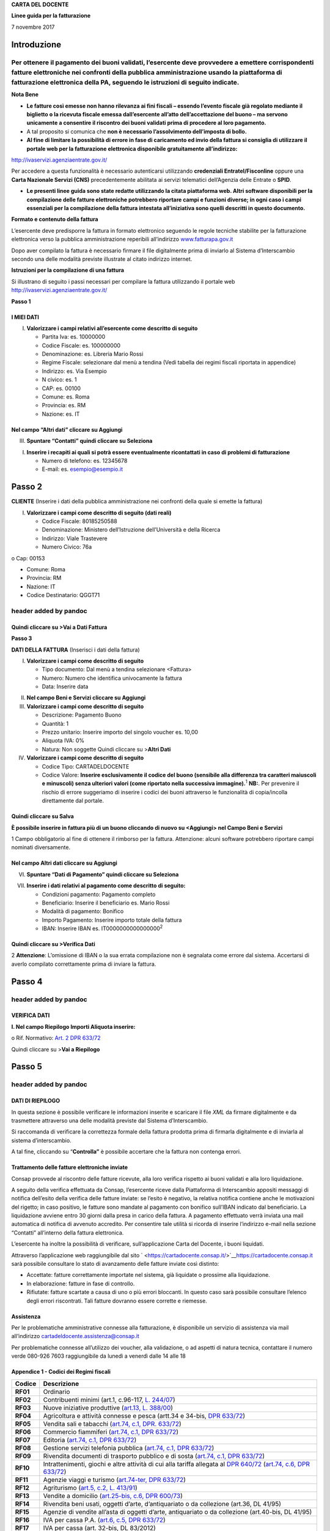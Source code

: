 **CARTA DEL DOCENTE**

**Linee guida per la fatturazione**

7 novembre 2017

Introduzione
============

Per ottenere il pagamento dei buoni validati, l’esercente deve provvedere a emettere corrispondenti fatture elettroniche nei confronti della pubblica amministrazione usando **la piattaforma di fatturazione elettronica della PA**, seguendo le istruzioni di seguito indicate.
---------------------------------------------------------------------------------------------------------------------------------------------------------------------------------------------------------------------------------------------------------------------------------

**Nota Bene**

-  **Le fatture così emesse non hanno rilevanza ai fini fiscali – essendo l’evento fiscale già regolato mediante il biglietto o la ricevuta fiscale emessa dall’esercente all’atto dell’accettazione del buono – ma servono unicamente a consentire il riscontro dei buoni validati prima di procedere al loro pagamento.**

-  A tal proposito si comunica che **non è necessario l’assolvimento dell’imposta di bollo.**

-  **Al fine di limitare la possibilità di errore in fase di caricamento ed invio della fattura si consiglia di utilizzare il portale web per la fatturazione elettronica disponibile gratuitamente all’indirizzo:**

http://ivaservizi.agenziaentrate.gov.it/

Per accedere a questa funzionalità è necessario autenticarsi utilizzando **credenziali Entratel/Fisconline** oppure una **Carta Nazionale Servizi (CNS)** precedentemente abilitata ai servizi telematici dell’Agenzia delle Entrate o **SPID**.

-  **Le presenti linee guida sono state redatte utilizzando la citata piattaforma web. Altri software disponibili per la compilazione delle fatture elettroniche potrebbero riportare campi e funzioni diverse; in ogni caso i campi essenziali per la compilazione della fattura intestata all’iniziativa sono quelli descritti in questo documento.**

**Formato e contenuto della fattura**

L’esercente deve predisporre la fattura in formato elettronico seguendo le regole tecniche stabilite per la fatturazione elettronica verso la pubblica amministrazione reperibili all’indirizzo `www.fatturapa.gov.it <http://www.fatturapa.gov.it/>`__

Dopo aver compilato la fattura è necessario firmare il file digitalmente prima di inviarlo al Sistema d’Interscambio secondo una delle modalità previste illustrate al citato indirizzo internet.

**Istruzioni per la compilazione di una fattura**

Si illustrano di seguito i passi necessari per compilare la fattura utilizzando il portale web http://ivaservizi.agenziaentrate.gov.it/

**Passo 1**

I MIEI DATI
~~~~~~~~~~~

I. **Valorizzare i campi relativi all’esercente come descritto di seguito**

   -  Partita Iva: es. 10000000

   -  Codice Fiscale: es. 100000000

   -  Denominazione: es. Libreria Mario Rossi

   -  Regime Fiscale: selezionare dal menù a tendina (Vedi tabella dei regimi fiscali riportata in appendice)

   -  Indirizzo: es. Via Esempio

   -  N civico: es. 1

   -  CAP: es. 00100

   -  Comune: es. Roma

   -  Provincia: es. RM

   -  Nazione: es. IT

|image0|

Nel campo “Altri dati” cliccare su Aggiungi
~~~~~~~~~~~~~~~~~~~~~~~~~~~~~~~~~~~~~~~~~~~

|image1|

III. **Spuntare “Contatti” quindi cliccare su Seleziona**

|image2|

I. **Inserire i recapiti ai quali si potrà essere eventualmente ricontattati in caso di problemi di fatturazione**

   -  Numero di telefono: es. 12345678

   -  E-mail: es. esempio@esempio.it

|image3|

Passo 2
=======

**CLIENTE** (Inserire i dati della pubblica amministrazione nei confronti della quale si emette la fattura)

I. **Valorizzare i campi come descritto di seguito (dati reali)**

   -  Codice Fiscale: 80185250588

   -  Denominazione: Ministero dell’Istruzione dell’Università e della Ricerca

   -  Indirizzo: Viale Trastevere

   -  Numero Civico: 76a

o Cap: 00153

-  Comune: Roma

-  Provincia: RM

-  Nazione: IT

-  Codice Destinatario: QGGT71

|image4|

header added by pandoc
----------------------

Quindi cliccare su >Vai a Dati Fattura
~~~~~~~~~~~~~~~~~~~~~~~~~~~~~~~~~~~~~~

**Passo 3**

**DATI DELLA FATTURA** (Inserisci i dati della fattura)

I. **Valorizzare i campi come descritto di seguito**

   -  Tipo documento: Dal menù a tendina selezionare <Fattura>

   -  Numero: Numero che identifica univocamente la fattura

   -  Data: Inserire data

|image5|

II.  **Nel campo Beni e Servizi cliccare su Aggiungi**

III. **Valorizzare i campi come descritto di seguito**

     -  Descrizione: Pagamento Buono

     -  Quantità: 1

     -  Prezzo unitario: Inserire importo del singolo voucher es. 10,00

     -  Aliquota IVA: 0%

     -  |image6|\ Natura: Non soggette Quindi cliccare su >\ **Altri Dati**

IV.  **Valorizzare i campi come descritto di seguito**

     -  Codice Tipo: CARTADELDOCENTE

     -  Codice Valore: **Inserire esclusivamente il codice del buono (sensibile alla differenza tra caratteri maiuscoli e minuscoli) senza ulteriori valori (come riportato nella successiva immagine).**\ :sup:`1` **NB:**. Per prevenire il rischio di errore suggeriamo di inserire i codici dei buoni attraverso le funzionalità di copia/incolla direttamente dal portale.

Quindi cliccare su Salva
~~~~~~~~~~~~~~~~~~~~~~~~

|image7|

**È possibile inserire in fattura più di un buono cliccando di nuovo su <Aggiungi> nel Campo Beni e Servizi**

1 Campo obbligatorio al fine di ottenere il rimborso per la fattura. Attenzione: alcuni software potrebbero riportare campi nominati diversamente.

.. _nel-campo-altri-dati-cliccare-su-aggiungi-1:

Nel campo Altri dati cliccare su Aggiungi
~~~~~~~~~~~~~~~~~~~~~~~~~~~~~~~~~~~~~~~~~

|image8|

VI. **Spuntare “Dati di Pagamento” quindi cliccare su Seleziona**

|image9|

VII. **Inserire i dati relativi al pagamento come descritto di seguito:**

     -  Condizioni pagamento: Pagamento completo

     -  Beneficiario: Inserire il beneficiario es. Mario Rossi

     -  Modalità di pagamento: Bonifico

     -  Importo Pagamento: Inserire importo totale della fattura

     -  IBAN: Inserire IBAN es. IT0000000000000000\ :sup:`2`

|image10|

Quindi cliccare su >Verifica Dati
~~~~~~~~~~~~~~~~~~~~~~~~~~~~~~~~~

2 **Attenzione**: L’omissione di IBAN o la sua errata compilazione non è segnalata come errore dal sistema. Accertarsi di averlo compilato correttamente prima di inviare la fattura.

Passo 4
=======

.. _header-added-by-pandoc-1:

header added by pandoc
----------------------

VERIFICA DATI
~~~~~~~~~~~~~

**I. Nel campo Riepilogo Importi Aliquota inserire:**

o Rif. Normativo: `Art. 2 DPR 633/72 <http://www.normattiva.it/uri-res/N2Ls?urn:nir:presidente.repubblica:decreto:1972;633~art2>`__

|image11|

Quindi cliccare su >\ **Vai a Riepilogo**

Passo 5
=======

.. _header-added-by-pandoc-2:

header added by pandoc
----------------------

DATI DI RIEPILOGO
~~~~~~~~~~~~~~~~~

In questa sezione è possibile verificare le informazioni inserite e scaricare il file *XML* da firmare digitalmente e da trasmettere attraverso una delle modalità previste dal Sistema d’Interscambio.

Si raccomanda di verificare la correttezza formale della fattura prodotta prima di firmarla digitalmente e di inviarla al sistema d’interscambio.

A tal fine, cliccando su “\ **Controlla”** è possibile accertare che la fattura non contenga errori.

|image12|

Trattamento delle fatture elettroniche inviate
~~~~~~~~~~~~~~~~~~~~~~~~~~~~~~~~~~~~~~~~~~~~~~

Consap provvede al riscontro delle fatture ricevute, alla loro verifica rispetto ai buoni validati e alla loro liquidazione.

A seguito della verifica effettuata da Consap, l’esercente riceve dalla Piattaforma di Interscambio appositi messaggi di notifica dell’esito della verifica delle fatture inviate: se l’esito è negativo, la relativa notifica contiene anche le motivazioni del rigetto; in caso positivo, le fatture sono mandate al pagamento con bonifico sull’IBAN indicato dal beneficiario. La liquidazione avviene entro 30 giorni dalla presa in carico della fattura. A pagamento effettuato verrà inviata una mail automatica di notifica di avvenuto accredito. Per consentire tale utilità si ricorda di inserire l’indirizzo e-mail nella sezione “Contatti” all’interno della fattura elettronica.

L’esercente ha inoltre la possibilità di verificare, sull’applicazione Carta del Docente, i buoni liquidati.

Attraverso l’applicazione web raggiungibile dal sito ` <https://cartadocente.consap.it/>`__\ https://cartadocente.consap.it sarà possibile consultare lo stato di avanzamento delle fatture inviate così distinto:

-  Accettate: fatture correttamente importate nel sistema, già liquidate o prossime alla liquidazione.

-  In elaborazione: fatture in fase di controllo.

-  Rifiutate: fatture scartate a causa di uno o più errori bloccanti. In questo caso sarà possibile consultare l’elenco degli errori riscontrati. Tali fatture dovranno essere corrette e riemesse.

Assistenza
~~~~~~~~~~

Per le problematiche amministrative connesse alla fatturazione, è disponibile un servizio di assistenza via mail all’indirizzo cartadeldocente.assistenza@consap.it

Per problematiche connesse all’utilizzo dei voucher, alla validazione, o ad aspetti di natura tecnica, contattare il numero verde 080-926 7603 raggiungibile da lunedì a venerdì dalle 14 alle 18

Appendice 1 - Codici dei Regimi fiscali
~~~~~~~~~~~~~~~~~~~~~~~~~~~~~~~~~~~~~~~

+------------+----------------------------------------------------------------------------------------------------------------------------------------------------------------------------------------------------------------------------------------------------------------------------------------------------------------+
| **Codice** | **Descrizione**                                                                                                                                                                                                                                                                                                |
+============+================================================================================================================================================================================================================================================================================================================+
| **RF01**   | Ordinario                                                                                                                                                                                                                                                                                                      |
+------------+----------------------------------------------------------------------------------------------------------------------------------------------------------------------------------------------------------------------------------------------------------------------------------------------------------------+
| **RF02**   | Contribuenti minimi (art.1, c.96-117, `L. 244/07 <http://www.normattiva.it/uri-res/N2Ls?urn:nir:stato:legge:2007;244>`__)                                                                                                                                                                                      |
+------------+----------------------------------------------------------------------------------------------------------------------------------------------------------------------------------------------------------------------------------------------------------------------------------------------------------------+
| **RF03**   | Nuove iniziative produttive (`art.13, L. 388/00 <http://www.normattiva.it/uri-res/N2Ls?urn:nir:stato:legge:2000;388~art13>`__)                                                                                                                                                                                 |
+------------+----------------------------------------------------------------------------------------------------------------------------------------------------------------------------------------------------------------------------------------------------------------------------------------------------------------+
| **RF04**   | Agricoltura e attività connesse e pesca (artt.34 e 34-bis, `DPR 633/72 <http://www.normattiva.it/uri-res/N2Ls?urn:nir:presidente.repubblica:decreto:1972;633>`__)                                                                                                                                              |
+------------+----------------------------------------------------------------------------------------------------------------------------------------------------------------------------------------------------------------------------------------------------------------------------------------------------------------+
| **RF05**   | Vendita sali e tabacchi (`art.74, c.1, DPR. 633/72 <http://www.normattiva.it/uri-res/N2Ls?urn:nir:presidente.repubblica:decreto:1972;633~art74-com1>`__)                                                                                                                                                       |
+------------+----------------------------------------------------------------------------------------------------------------------------------------------------------------------------------------------------------------------------------------------------------------------------------------------------------------+
| **RF06**   | Commercio fiammiferi (`art.74, c.1, DPR 633/72 <http://www.normattiva.it/uri-res/N2Ls?urn:nir:presidente.repubblica:decreto:1972;633~art74-com1>`__)                                                                                                                                                           |
+------------+----------------------------------------------------------------------------------------------------------------------------------------------------------------------------------------------------------------------------------------------------------------------------------------------------------------+
| **RF07**   | Editoria (`art.74, c.1, DPR 633/72 <http://www.normattiva.it/uri-res/N2Ls?urn:nir:presidente.repubblica:decreto:1972;633~art74-com1>`__)                                                                                                                                                                       |
+------------+----------------------------------------------------------------------------------------------------------------------------------------------------------------------------------------------------------------------------------------------------------------------------------------------------------------+
| **RF08**   | Gestione servizi telefonia pubblica (`art.74, c.1, DPR 633/72 <http://www.normattiva.it/uri-res/N2Ls?urn:nir:presidente.repubblica:decreto:1972;633~art74-com1>`__)                                                                                                                                            |
+------------+----------------------------------------------------------------------------------------------------------------------------------------------------------------------------------------------------------------------------------------------------------------------------------------------------------------+
| **RF09**   | Rivendita documenti di trasporto pubblico e di sosta (`art.74, c.1, DPR 633/72 <http://www.normattiva.it/uri-res/N2Ls?urn:nir:presidente.repubblica:decreto:1972;633~art74-com1>`__)                                                                                                                           |
+------------+----------------------------------------------------------------------------------------------------------------------------------------------------------------------------------------------------------------------------------------------------------------------------------------------------------------+
| **RF10**   | Intrattenimenti, giochi e altre attività di cui alla tariffa allegata al `DPR 640/72 <http://www.normattiva.it/uri-res/N2Ls?urn:nir:presidente.repubblica:decreto:1972;640>`__ (`art.74, c.6, DPR 633/72 <http://www.normattiva.it/uri-res/N2Ls?urn:nir:presidente.repubblica:decreto:1972;633~art74-com6>`__) |
+------------+----------------------------------------------------------------------------------------------------------------------------------------------------------------------------------------------------------------------------------------------------------------------------------------------------------------+
| **RF11**   | Agenzie viaggi e turismo (`art.74-ter, DPR 633/72 <http://www.normattiva.it/uri-res/N2Ls?urn:nir:presidente.repubblica:decreto:1972;633~art74ter>`__)                                                                                                                                                          |
+------------+----------------------------------------------------------------------------------------------------------------------------------------------------------------------------------------------------------------------------------------------------------------------------------------------------------------+
| **RF12**   | Agriturismo (`art.5, c.2, L. 413/91 <http://www.normattiva.it/uri-res/N2Ls?urn:nir:stato:legge:1991;413~art5-com2>`__)                                                                                                                                                                                         |
+------------+----------------------------------------------------------------------------------------------------------------------------------------------------------------------------------------------------------------------------------------------------------------------------------------------------------------+
| **RF13**   | Vendite a domicilio (`art.25-bis, c.6, DPR 600/73 <http://www.normattiva.it/uri-res/N2Ls?urn:nir:presidente.repubblica:decreto:1973;600~art25bis-com6>`__)                                                                                                                                                     |
+------------+----------------------------------------------------------------------------------------------------------------------------------------------------------------------------------------------------------------------------------------------------------------------------------------------------------------+
| **RF14**   | Rivendita beni usati, oggetti d’arte, d’antiquariato o da collezione (art.36, DL 41/95)                                                                                                                                                                                                                        |
+------------+----------------------------------------------------------------------------------------------------------------------------------------------------------------------------------------------------------------------------------------------------------------------------------------------------------------+
| **RF15**   | Agenzie di vendite all’asta di oggetti d’arte, antiquariato o da collezione (art.40-bis, DL 41/95)                                                                                                                                                                                                             |
+------------+----------------------------------------------------------------------------------------------------------------------------------------------------------------------------------------------------------------------------------------------------------------------------------------------------------------+
| **RF16**   | IVA per cassa P.A. (`art.6, c.5, DPR 633/72 <http://www.normattiva.it/uri-res/N2Ls?urn:nir:presidente.repubblica:decreto:1972;633~art6-com5>`__)                                                                                                                                                               |
+------------+----------------------------------------------------------------------------------------------------------------------------------------------------------------------------------------------------------------------------------------------------------------------------------------------------------------+
| **RF17**   | IVA per cassa (art. 32-bis, DL 83/2012)                                                                                                                                                                                                                                                                        |
+------------+----------------------------------------------------------------------------------------------------------------------------------------------------------------------------------------------------------------------------------------------------------------------------------------------------------------+
| **RF18**   | Altro                                                                                                                                                                                                                                                                                                          |
+------------+----------------------------------------------------------------------------------------------------------------------------------------------------------------------------------------------------------------------------------------------------------------------------------------------------------------+
| **RF19**   | Regime forfettario (art.1, c.54-89, `L. 190/2014 <http://www.normattiva.it/uri-res/N2Ls?urn:nir:stato:legge:2014;190>`__)                                                                                                                                                                                      |
+------------+----------------------------------------------------------------------------------------------------------------------------------------------------------------------------------------------------------------------------------------------------------------------------------------------------------------+

**Appendice 2 - Esempio di fattura elettronica (formato .xml) compilata per l’iniziativa CARTADELDOCENTE**

Si riporta nel seguito un esempio di fattura elettronica in formato XML conforme allo standard di fatturazione elettronica e alle linee guida specifiche fornite per l’iniziativa CartaDelDocente.

<ns2:FatturaElettronica versione='FPA12' `xmlns:ns2=' <http://ivaservizi.agenziaentrate.gov.it/docs/xsd/fatture/v1.2%27>`__\ http://ivaservizi.agenziaentrate.gov.it/docs/xsd/fatture/v1.2'>

<FatturaElettronicaHeader>

<DatiTrasmissione>

<IdTrasmittente>

<IdPaese>IT</IdPaese>

<IdCodice>ABCDEF00A11B123C</IdCodice>

</IdTrasmittente>

<ProgressivoInvio>0</ProgressivoInvio>

<FormatoTrasmissione>FPA12</FormatoTrasmissione>

<CodiceDestinatario>CY0MHE</CodiceDestinatario>

</DatiTrasmissione>

<CedentePrestatore>

<DatiAnagrafici>

<IdFiscaleIVA>

<IdPaese>IT</IdPaese>

<IdCodice>100000000</IdCodice>

</IdFiscaleIVA>

<CodiceFiscale>1000000000</CodiceFiscale>

<Anagrafica>

<Denominazione>Libreria Mario RossiDenominazione>

</Anagrafica>

<RegimeFiscale>RF01</RegimeFiscale>

</DatiAnagrafici>

<Sede>

<Indirizzo>Via Esempio</Indirizzo>

<NumeroCivico>1</NumeroCivico>

<CAP>00100</CAP>

<Comune>Roma</Comune>

<Provincia>RM</Provincia>

<Nazione>IT</Nazione>

</Sede>

<Contatti>

<Telefono>123456789</Telefono>

<Email>esempio@esempio.it</Email> <mailto:esempio@esempio.it>_\_

</Contatti>

</CedentePrestatore>

<CessionarioCommittente>

<Sede>

<Nazione>IT</Nazione>

<Indirizzo>Via del Collegio Romano</Indirizzo>

<NumeroCivico>27</NumeroCivico>

<CAP>00186</CAP>

<Comune>Roma</Comune>

<Provincia>RM</Provincia>

</Sede>

<DatiAnagrafici>

<CodiceFiscale>97904380587</CodiceFiscale>

<Anagrafica>

<Denominazione>Ministero dei Beni e delle Attività Culturali e del Turismo</Denominazione>

</Anagrafica>

</DatiAnagrafici>

</CessionarioCommittente>

</FatturaElettronicaHeader>

<FatturaElettronicaBody>

<DatiBeniServizi>

<DettaglioLinee>

<CodiceArticolo>

<CodiceValore>hul09Tk</CodiceValore>

<CodiceTipo>CARTADELDOCENTE</CodiceTipo>

</CodiceArticolo>

<PrezzoTotale>10.00</PrezzoTotale>

<Descrizione>Pagamento Buono</Descrizione>

<Quantita>1.00</Quantita>

<PrezzoUnitario>10.00</PrezzoUnitario>

<AliquotaIVA>0.00</AliquotaIVA>

<Natura>N2</Natura>

<NumeroLinea>1</NumeroLinea>

</DettaglioLinee>

<DatiRiepilogo>

<AliquotaIVA>0.00</AliquotaIVA>

<ImponibileImporto>10.00</ImponibileImporto>

<Natura>N2</Natura>

<Imposta>0.00</Imposta>

<RiferimentoNormativo>`Art. 2 DPR 633/72 <http://www.normattiva.it/uri-res/N2Ls?urn:nir:presidente.repubblica:decreto:1972;633~art2>`__\ </RiferimentoNormativo>

</DatiRiepilogo>

</DatiBeniServizi>

<DatiGenerali>

<DatiGeneraliDocumento>

<TipoDocumento>TD01</TipoDocumento>

<Numero>1</Numero>

<Data>2017-01-10</Data>

<ImportoTotaleDocumento>10.00</ImportoTotaleDocumento>

<Divisa>EUR</Divisa>

</DatiGeneraliDocumento>

</DatiGenerali>

<DatiPagamento>

<DettaglioPagamento>

<Beneficiario>Mario Rossi</Beneficiario>

<ModalitaPagamento>MP05</ModalitaPagamento>

<ImportoPagamento>10.00</ImportoPagamento>

<IBAN>IT0000000000000000</IBAN>

</DettaglioPagamento>

<CondizioniPagamento>TP02</CondizioniPagamento>

</DatiPagamento>

</FatturaElettronicaBody>

</ns2:FatturaElettronica>

Appendice 3: regole tecniche di dettaglio per la compilazione della fattura
~~~~~~~~~~~~~~~~~~~~~~~~~~~~~~~~~~~~~~~~~~~~~~~~~~~~~~~~~~~~~~~~~~~~~~~~~~~

La valorizzazione degli elementi del tracciato xml deve rispettare i requisiti formali e di obbligatorietà previsti dalle regole di fatturazione elettronica e deve tener conto delle ulteriori indicazioni riportate nella tabella seguente:

+----------------------------------+--------------------------------+---------------------------------------------------------------------------------------------------------------------------------------------------------------------------------------------------------------------------------------------------------------------------------------------------------------------------------------------------------------------------------------+--------------------------------------+----------+
|                                  |                                | **ID e Nome Tag XML**                                                                                                                                                                                                                                                                                                                                                                 | **Descrizione funzionale**           | **NOTE** |
+==================================+================================+=======================================================================================================================================================================================================================================================================================================================================================================================+======================================+==========+
| **1 <FatturaElettronicaHeader>** |                                |                                                                                                                                                                                                                                                                                                                                                                                       |                                      |          |
+----------------------------------+--------------------------------+---------------------------------------------------------------------------------------------------------------------------------------------------------------------------------------------------------------------------------------------------------------------------------------------------------------------------------------------------------------------------------------+--------------------------------------+----------+
|                                  | **1.1 <DatiTrasmissione>**     | blocco sempre obbligatorio contenente informazioni che identificano univocamente il soggetto che trasmette, il documento trasmesso, il                                                                                                                                                                                                                                                |                                      |          |
|                                  |                                |                                                                                                                                                                                                                                                                                                                                                                                       |                                      |          |
|                                  |                                | formato in cui è stato trasmesso il documento, il soggetto destinatario                                                                                                                                                                                                                                                                                                               |                                      |          |
+----------------------------------+--------------------------------+---------------------------------------------------------------------------------------------------------------------------------------------------------------------------------------------------------------------------------------------------------------------------------------------------------------------------------------------------------------------------------------+--------------------------------------+----------+
|                                  | **1.1.1 <IdTrasmittente>**     | è l’identificativo univoco del soggetto trasmittente; per i soggetti residenti in Italia, siano essi persone fisiche o giuridiche, corrisponde al codice fiscale preceduto da **IT**; per i soggetti non residenti corrisponde al numero identificativo IVA (dove i primi due caratteri rappresentano il paese secondo lo standard ISO 3166-1 alpha-2 code, ed i restanti, fino ad un |                                      |          |
|                                  |                                |                                                                                                                                                                                                                                                                                                                                                                                       |                                      |          |
|                                  |                                | massimo di 28, il codice vero e proprio)                                                                                                                                                                                                                                                                                                                                              |                                      |          |
+----------------------------------+--------------------------------+---------------------------------------------------------------------------------------------------------------------------------------------------------------------------------------------------------------------------------------------------------------------------------------------------------------------------------------------------------------------------------------+--------------------------------------+----------+
|                                  | **1.1.1.1 <IdPaese>**          | codice della nazione espresso secondo lo standard ISO 3166-1 alpha-2 code                                                                                                                                                                                                                                                                                                             | [**IT**], [**ES**], [**DK**],[**…**] |          |
+----------------------------------+--------------------------------+---------------------------------------------------------------------------------------------------------------------------------------------------------------------------------------------------------------------------------------------------------------------------------------------------------------------------------------------------------------------------------------+--------------------------------------+----------+
|                                  | **1.1.1.2 <IdCodice>**         | codice identificativo fiscale                                                                                                                                                                                                                                                                                                                                                         | formato alfanumerico                 |          |
+----------------------------------+--------------------------------+---------------------------------------------------------------------------------------------------------------------------------------------------------------------------------------------------------------------------------------------------------------------------------------------------------------------------------------------------------------------------------------+--------------------------------------+----------+
|                                  | **1.1.2 <ProgressivoInvio>**   | progressivo univoco, attribuito dal soggetto che trasmette, relativo ad ogni singolo documento fattura                                                                                                                                                                                                                                                                                | formato alfanumerico                 |          |
+----------------------------------+--------------------------------+---------------------------------------------------------------------------------------------------------------------------------------------------------------------------------------------------------------------------------------------------------------------------------------------------------------------------------------------------------------------------------------+--------------------------------------+----------+
|                                  | **1.1.3**                      | contiene il codice identificativo del formato/versione con cui è stato trasmesso il documento fattura                                                                                                                                                                                                                                                                                 | valori ammessi: [**FPA12**]          |          |
|                                  |                                |                                                                                                                                                                                                                                                                                                                                                                                       |                                      |          |
|                                  | **<FormatoTrasmissione>**      |                                                                                                                                                                                                                                                                                                                                                                                       |                                      |          |
+----------------------------------+--------------------------------+---------------------------------------------------------------------------------------------------------------------------------------------------------------------------------------------------------------------------------------------------------------------------------------------------------------------------------------------------------------------------------------+--------------------------------------+----------+
|                                  | **1.1.4 <CodiceDestinatario>** | codice dell'ufficio dell’amministrazione dello stato destinatario della                                                                                                                                                                                                                                                                                                               | codice IPA da indicare: **QGGT71**   |          |
|                                  |                                |                                                                                                                                                                                                                                                                                                                                                                                       |                                      |          |
|                                  |                                | fattura, definito dall'amministrazione di appartenenza come riportato nella rubrica “Indice PA”.                                                                                                                                                                                                                                                                                      |                                      |          |
+----------------------------------+--------------------------------+---------------------------------------------------------------------------------------------------------------------------------------------------------------------------------------------------------------------------------------------------------------------------------------------------------------------------------------------------------------------------------------+--------------------------------------+----------+
|                                  | **1.2 <CedentePrestatore>**    | blocco sempre obbligatorio contenente dati relativi al cedente / prestatore                                                                                                                                                                                                                                                                                                           |                                      |          |
+----------------------------------+--------------------------------+---------------------------------------------------------------------------------------------------------------------------------------------------------------------------------------------------------------------------------------------------------------------------------------------------------------------------------------------------------------------------------------+--------------------------------------+----------+
|                                  | **1.2.1<DatiAnagrafici>**      | blocco sempre obbligatorio contenente i dati anagrafici, professionali e fiscali del cedente / prestatore                                                                                                                                                                                                                                                                             |                                      |          |
+----------------------------------+--------------------------------+---------------------------------------------------------------------------------------------------------------------------------------------------------------------------------------------------------------------------------------------------------------------------------------------------------------------------------------------------------------------------------------+--------------------------------------+----------+
|                                  | **1.2.1.1 <IdFiscaleIVA>**     | numero di identificazione fiscale ai fini IVA; i primi due caratteri rappresentano il paese ( **IT**, **DE**, **ES** …..) ed i restanti (fino ad un massimo di 28) il codice vero e proprio che, per i residenti in Italia, corrisponde al                                                                                                                                            |                                      |          |
|                                  |                                |                                                                                                                                                                                                                                                                                                                                                                                       |                                      |          |
|                                  |                                | numero di partita IVA.                                                                                                                                                                                                                                                                                                                                                                |                                      |          |
+----------------------------------+--------------------------------+---------------------------------------------------------------------------------------------------------------------------------------------------------------------------------------------------------------------------------------------------------------------------------------------------------------------------------------------------------------------------------------+--------------------------------------+----------+
|                                  | **1.2.1.1.1 <IdPaese>**        | codice della nazione espresso secondo lo standard ISO 3166-1 alpha-2 code                                                                                                                                                                                                                                                                                                             | [**IT**], [**ES**], [**DK**],[**…**] |          |
+----------------------------------+--------------------------------+---------------------------------------------------------------------------------------------------------------------------------------------------------------------------------------------------------------------------------------------------------------------------------------------------------------------------------------------------------------------------------------+--------------------------------------+----------+
|                                  | **1.2.1.1.2 <IdCodice>**       | codice identificativo fiscale                                                                                                                                                                                                                                                                                                                                                         | formato alfanumerico                 |          |
+----------------------------------+--------------------------------+---------------------------------------------------------------------------------------------------------------------------------------------------------------------------------------------------------------------------------------------------------------------------------------------------------------------------------------------------------------------------------------+--------------------------------------+----------+
|                                  | **1.2.1.2 <CodiceFiscale>**    | numero di Codice Fiscale                                                                                                                                                                                                                                                                                                                                                              | formato alfanumerico                 |          |
+----------------------------------+--------------------------------+---------------------------------------------------------------------------------------------------------------------------------------------------------------------------------------------------------------------------------------------------------------------------------------------------------------------------------------------------------------------------------------+--------------------------------------+----------+
|                                  | **1.2.1.3 <Anagrafica>**       | dati anagrafici identificativi del cedente / prestatore                                                                                                                                                                                                                                                                                                                               |                                      |          |
+----------------------------------+--------------------------------+---------------------------------------------------------------------------------------------------------------------------------------------------------------------------------------------------------------------------------------------------------------------------------------------------------------------------------------------------------------------------------------+--------------------------------------+----------+
|                                  | **1.2.1.3.1**                  | ditta, denominazione o ragione sociale (ditta, impresa, società, ente), da valorizzare in alternativa ai campi **1.2.1.3.2** e **1.2.1.3.3**                                                                                                                                                                                                                                          | formato alfanumerico                 |          |
|                                  |                                |                                                                                                                                                                                                                                                                                                                                                                                       |                                      |          |
|                                  | **<Denominazione>**            |                                                                                                                                                                                                                                                                                                                                                                                       |                                      |          |
+----------------------------------+--------------------------------+---------------------------------------------------------------------------------------------------------------------------------------------------------------------------------------------------------------------------------------------------------------------------------------------------------------------------------------------------------------------------------------+--------------------------------------+----------+
|                                  | **1.2.1.3.2 <Nome>**           | nome della persona fisica. Da valorizzare insieme al campo **1.2.1.3.3** ed in alternativa al campo **1.2.1.3.1**                                                                                                                                                                                                                                                                     | formato alfanumerico                 |          |
+----------------------------------+--------------------------------+---------------------------------------------------------------------------------------------------------------------------------------------------------------------------------------------------------------------------------------------------------------------------------------------------------------------------------------------------------------------------------------+--------------------------------------+----------+
|                                  | **1.2.1.3.3**                  | cognome della persona fisica. Da valorizzare insieme al campo **1.2.1.3.2**                                                                                                                                                                                                                                                                                                           | formato alfanumerico                 |          |
|                                  |                                |                                                                                                                                                                                                                                                                                                                                                                                       |                                      |          |
|                                  | **<Cognome>**                  | ed in alternativa al campo **1.2.1.3.1**                                                                                                                                                                                                                                                                                                                                              |                                      |          |
+----------------------------------+--------------------------------+---------------------------------------------------------------------------------------------------------------------------------------------------------------------------------------------------------------------------------------------------------------------------------------------------------------------------------------------------------------------------------------+--------------------------------------+----------+
|                                  | **1.2.1.3.5 <CodEORI>**        | numero del Codice EORI (Economic Operator Registration and                                                                                                                                                                                                                                                                                                                            | formato alfanumerico                 |          |
|                                  |                                |                                                                                                                                                                                                                                                                                                                                                                                       |                                      |          |
|                                  |                                | Identification) in base al `Regolamento (CE) n. 312 del 16 aprile 2009 <http://www.normattiva.it/uri-res/N2Ls?urn:nir:comunita.europee:regolamento:2009-04-16;312>`__. In vigore dal 1 luglio 2009                                                                                                                                                                                    |                                      |          |
+----------------------------------+--------------------------------+---------------------------------------------------------------------------------------------------------------------------------------------------------------------------------------------------------------------------------------------------------------------------------------------------------------------------------------------------------------------------------------+--------------------------------------+----------+

+--+-----------------------------------+---------------------------------------------------------------------------------------------------------------------------------------------------------------------------------------------------------------------------------------------+--------------------------------------------------------------------------------------------------------------------+----------+
|  |                                   | **ID e Nome Tag XML**                                                                                                                                                                                                                       | **Descrizione funzionale**                                                                                         | **NOTE** |
+==+===================================+=============================================================================================================================================================================================================================================+====================================================================================================================+==========+
|  | **1.2.1.8 <RegimeFiscale>**       | regime fiscale                                                                                                                                                                                                                              | valori ammessi:                                                                                                    |          |
|  |                                   |                                                                                                                                                                                                                                             |                                                                                                                    |          |
|  |                                   |                                                                                                                                                                                                                                             | **vedi tabella dei Codici dei regimi fiscali riportata in Appendice 1**                                            |          |
+--+-----------------------------------+---------------------------------------------------------------------------------------------------------------------------------------------------------------------------------------------------------------------------------------------+--------------------------------------------------------------------------------------------------------------------+----------+
|  | **1.2.2 <Sede>**                  | blocco sempre obbligatorio contenente i dati della sede del cedente / prestatore                                                                                                                                                            |                                                                                                                    |          |
+--+-----------------------------------+---------------------------------------------------------------------------------------------------------------------------------------------------------------------------------------------------------------------------------------------+--------------------------------------------------------------------------------------------------------------------+----------+
|  | **1.2.2.1 <Indirizzo>**           | indirizzo della sede del cedente o prestatore (nome della via, piazza etc.)                                                                                                                                                                 | formato alfanumerico                                                                                               |          |
+--+-----------------------------------+---------------------------------------------------------------------------------------------------------------------------------------------------------------------------------------------------------------------------------------------+--------------------------------------------------------------------------------------------------------------------+----------+
|  | **1.2.2.2 <NumeroCivico>**        | numero civico riferito all'indirizzo (non indicare se già presente nel campo indirizzo)                                                                                                                                                     | formato alfanumerico                                                                                               |          |
+--+-----------------------------------+---------------------------------------------------------------------------------------------------------------------------------------------------------------------------------------------------------------------------------------------+--------------------------------------------------------------------------------------------------------------------+----------+
|  | **1.2.2.3 <CAP>**                 | Codice Avviamento Postale                                                                                                                                                                                                                   | formato numerico                                                                                                   |          |
+--+-----------------------------------+---------------------------------------------------------------------------------------------------------------------------------------------------------------------------------------------------------------------------------------------+--------------------------------------------------------------------------------------------------------------------+----------+
|  | **1.2.2.4 <Comune>**              | comune relativo alla sede del cedente / prestatore                                                                                                                                                                                          | formato alfanumerico                                                                                               |          |
+--+-----------------------------------+---------------------------------------------------------------------------------------------------------------------------------------------------------------------------------------------------------------------------------------------+--------------------------------------------------------------------------------------------------------------------+----------+
|  | **1.2.2.5 <Provincia>**           | sigla della provincia di appartenenza del comune indicato nel campo                                                                                                                                                                         | [**RM**], [**MI**], [**…**]                                                                                        |          |
|  |                                   |                                                                                                                                                                                                                                             |                                                                                                                    |          |
|  |                                   | **1.2.2.4**                                                                                                                                                                                                                                 |                                                                                                                    |          |
+--+-----------------------------------+---------------------------------------------------------------------------------------------------------------------------------------------------------------------------------------------------------------------------------------------+--------------------------------------------------------------------------------------------------------------------+----------+
|  | **1.2.2.6 <Nazione>**             | codice della nazione espresso secondo lo standard ISO 3166-1 alpha-2 code                                                                                                                                                                   | [**IT**], [**ES**], [**DK**],[**…**]                                                                               |          |
+--+-----------------------------------+---------------------------------------------------------------------------------------------------------------------------------------------------------------------------------------------------------------------------------------------+--------------------------------------------------------------------------------------------------------------------+----------+
|  | **1.2.5 <Contatti>**              | dati relativi ai contatti del cedente / prestatore                                                                                                                                                                                          |                                                                                                                    |          |
+--+-----------------------------------+---------------------------------------------------------------------------------------------------------------------------------------------------------------------------------------------------------------------------------------------+--------------------------------------------------------------------------------------------------------------------+----------+
|  | **1.2.5.1 <Telefono>**            | contatto telefonico fisso o mobile                                                                                                                                                                                                          | Necessariamente da valorizzare per                                                                                 |          |
|  |                                   |                                                                                                                                                                                                                                             |                                                                                                                    |          |
|  |                                   |                                                                                                                                                                                                                                             | essere eventualmente contattati per chiarimenti                                                                    |          |
+--+-----------------------------------+---------------------------------------------------------------------------------------------------------------------------------------------------------------------------------------------------------------------------------------------+--------------------------------------------------------------------------------------------------------------------+----------+
|  | **1.2.5.3 <Email>**               | indirizzo di posta elettronica                                                                                                                                                                                                              | Necessariamente da valorizzare per essere eventualmente contattati per                                             |          |
|  |                                   |                                                                                                                                                                                                                                             |                                                                                                                    |          |
|  |                                   |                                                                                                                                                                                                                                             | chiarimenti                                                                                                        |          |
+--+-----------------------------------+---------------------------------------------------------------------------------------------------------------------------------------------------------------------------------------------------------------------------------------------+--------------------------------------------------------------------------------------------------------------------+----------+
|  | **1.2.6**                         | codice identificativo del cedente / prestatore ai fini amministrativo-contabili                                                                                                                                                             | Necessariamente da valorizzare riportando fedelmente il Codice esercente assegnato all’esercente dall’applicazione |          |
|  |                                   |                                                                                                                                                                                                                                             |                                                                                                                    |          |
|  | **<RiferimentoAmministrazion e>** |                                                                                                                                                                                                                                             | CARTADELDOCENTE3                                                                                                   |          |
+--+-----------------------------------+---------------------------------------------------------------------------------------------------------------------------------------------------------------------------------------------------------------------------------------------+--------------------------------------------------------------------------------------------------------------------+----------+
|  | **1.4**                           | blocco sempre obbligatorio contenente dati relativi al cessionario / committente                                                                                                                                                            | **Dati relativi al Ministero**                                                                                     |          |
|  |                                   |                                                                                                                                                                                                                                             |                                                                                                                    |          |
|  | **<CessionarioCommittente>**      |                                                                                                                                                                                                                                             | **dell’Istruzione, dell’Università e della Ricerca**                                                               |          |
+--+-----------------------------------+---------------------------------------------------------------------------------------------------------------------------------------------------------------------------------------------------------------------------------------------+--------------------------------------------------------------------------------------------------------------------+----------+
|  | **1.4.1 <DatiAnagrafici>**        | blocco contenente i dati fiscali e anagrafici del cessionario/committente                                                                                                                                                                   |                                                                                                                    |          |
+--+-----------------------------------+---------------------------------------------------------------------------------------------------------------------------------------------------------------------------------------------------------------------------------------------+--------------------------------------------------------------------------------------------------------------------+----------+
|  | **1.4.1.2 <CodiceFiscale>**       | numero di Codice Fiscale                                                                                                                                                                                                                    | valore da indicare: **80185250588**                                                                                |          |
+--+-----------------------------------+---------------------------------------------------------------------------------------------------------------------------------------------------------------------------------------------------------------------------------------------+--------------------------------------------------------------------------------------------------------------------+----------+
|  | **1.4.1.3 <Anagrafica>**          | dati anagrafici identificativi del cessionario/committente                                                                                                                                                                                  |                                                                                                                    |          |
+--+-----------------------------------+---------------------------------------------------------------------------------------------------------------------------------------------------------------------------------------------------------------------------------------------+--------------------------------------------------------------------------------------------------------------------+----------+
|  | **1.4.1.3.1**                     | ditta, denominazione o ragione sociale (ditta, impresa, società, ente), da valorizzare in alternativa ai campi **1.4.1.3.2** e **1.4.1.3.3**                                                                                                | Ministero dell’Istruzione, dell’Università e della Ricerca                                                         |          |
|  |                                   |                                                                                                                                                                                                                                             |                                                                                                                    |          |
|  | **<Denominazione>**               |                                                                                                                                                                                                                                             |                                                                                                                    |          |
+--+-----------------------------------+---------------------------------------------------------------------------------------------------------------------------------------------------------------------------------------------------------------------------------------------+--------------------------------------------------------------------------------------------------------------------+----------+
|  | **1.4.2 <Sede>**                  | blocco sempre obbligatorio contenente i dati della sede del cessionario / committente (nel caso di somministrazione di servizi quali energia elettrica, gas … , i dati possono fare riferimento all'ubicazione dell'utenza, ex DM 370/2000) |                                                                                                                    |          |
+--+-----------------------------------+---------------------------------------------------------------------------------------------------------------------------------------------------------------------------------------------------------------------------------------------+--------------------------------------------------------------------------------------------------------------------+----------+
|  | **1.4.2.1 <Indirizzo>**           | indirizzo della sede del cessionario / committente (nome della via, piazza etc.)                                                                                                                                                            | Viale Trastevere                                                                                                   |          |
+--+-----------------------------------+---------------------------------------------------------------------------------------------------------------------------------------------------------------------------------------------------------------------------------------------+--------------------------------------------------------------------------------------------------------------------+----------+
|  | **1.4.2.2 <NumeroCivico>**        | numero civico riferito all'indirizzo (non indicare se già presente nel campo indirizzo)                                                                                                                                                     | 17/a                                                                                                               |          |
+--+-----------------------------------+---------------------------------------------------------------------------------------------------------------------------------------------------------------------------------------------------------------------------------------------+--------------------------------------------------------------------------------------------------------------------+----------+
|  | **1.4.2.3 <CAP>**                 | Codice Avviamento Postale                                                                                                                                                                                                                   | 00153                                                                                                              |          |
+--+-----------------------------------+---------------------------------------------------------------------------------------------------------------------------------------------------------------------------------------------------------------------------------------------+--------------------------------------------------------------------------------------------------------------------+----------+

3 Riportare fedelmente tale codice, per il quale sono significativi e distinti i caratteri maiuscoli da quelli minuscoli (codice *case sensitive*)

+--------------------------------+-----------------------------------------------------------------------------------------------------------------------------------------------------+------------------------------------------------------------------------------------------------------------------------------------------------------------------------------------------------------------------------------------+--------------------------------------------------------------------------------------+----------+
|                                |                                                                                                                                                     | **ID e Nome Tag XML**                                                                                                                                                                                                              | **Descrizione funzionale**                                                           | **NOTE** |
+================================+=====================================================================================================================================================+====================================================================================================================================================================================================================================+======================================================================================+==========+
|                                | **1.4.2.4 <Comune>**                                                                                                                                | comune relativo alla stabile organizzazione in Italia                                                                                                                                                                              | ROMA                                                                                 |          |
+--------------------------------+-----------------------------------------------------------------------------------------------------------------------------------------------------+------------------------------------------------------------------------------------------------------------------------------------------------------------------------------------------------------------------------------------+--------------------------------------------------------------------------------------+----------+
|                                | **1.4.2.5 <Provincia>**                                                                                                                             | sigla della provincia di appartenenza del comune indicato nel campo                                                                                                                                                                | RM                                                                                   |          |
|                                |                                                                                                                                                     |                                                                                                                                                                                                                                    |                                                                                      |          |
|                                |                                                                                                                                                     | **1.4.2.4**                                                                                                                                                                                                                        |                                                                                      |          |
+--------------------------------+-----------------------------------------------------------------------------------------------------------------------------------------------------+------------------------------------------------------------------------------------------------------------------------------------------------------------------------------------------------------------------------------------+--------------------------------------------------------------------------------------+----------+
|                                | **1.4.2.6 <Nazione>**                                                                                                                               | codice della nazione espresso secondo lo standard ISO 3166-1 alpha-2 code                                                                                                                                                          | IT                                                                                   |          |
+--------------------------------+-----------------------------------------------------------------------------------------------------------------------------------------------------+------------------------------------------------------------------------------------------------------------------------------------------------------------------------------------------------------------------------------------+--------------------------------------------------------------------------------------+----------+
| **2 <FatturaElettronicaBody>** | il blocco ha molteplicità pari a 1 nel caso di fattura singola; nel caso di lotto di fatture, si ripete per ogni fattura componente il lotto stesso |                                                                                                                                                                                                                                    |                                                                                      |          |
+--------------------------------+-----------------------------------------------------------------------------------------------------------------------------------------------------+------------------------------------------------------------------------------------------------------------------------------------------------------------------------------------------------------------------------------------+--------------------------------------------------------------------------------------+----------+
|                                | **2.1 <DatiGenerali>**                                                                                                                              | blocco sempre obbligatorio contenente i dati generali del documento principale ed i dati dei documenti correlati                                                                                                                   |                                                                                      |          |
+--------------------------------+-----------------------------------------------------------------------------------------------------------------------------------------------------+------------------------------------------------------------------------------------------------------------------------------------------------------------------------------------------------------------------------------------+--------------------------------------------------------------------------------------+----------+
|                                | **2.1.1**                                                                                                                                           | blocco sempre obbligatorio contenente i dati generali del documento principale                                                                                                                                                     |                                                                                      |          |
|                                |                                                                                                                                                     |                                                                                                                                                                                                                                    |                                                                                      |          |
|                                | **<DatiGeneraliDocumento>**                                                                                                                         |                                                                                                                                                                                                                                    |                                                                                      |          |
+--------------------------------+-----------------------------------------------------------------------------------------------------------------------------------------------------+------------------------------------------------------------------------------------------------------------------------------------------------------------------------------------------------------------------------------------+--------------------------------------------------------------------------------------+----------+
|                                | **2.1.1.1**                                                                                                                                         | tipologia di documento                                                                                                                                                                                                             | valore ammesso: TD01                                                                 |          |
|                                |                                                                                                                                                     |                                                                                                                                                                                                                                    |                                                                                      |          |
|                                | **<TipoDocumento>**                                                                                                                                 |                                                                                                                                                                                                                                    |                                                                                      |          |
+--------------------------------+-----------------------------------------------------------------------------------------------------------------------------------------------------+------------------------------------------------------------------------------------------------------------------------------------------------------------------------------------------------------------------------------------+--------------------------------------------------------------------------------------+----------+
|                                | **2.1.1.2 <Divisa>**                                                                                                                                | codice (espresso secondo lo standard ISO 4217 alpha-3:2001) della valuta utilizzata per l'indicazione degli importi                                                                                                                | valore ammesso: EUR                                                                  |          |
+--------------------------------+-----------------------------------------------------------------------------------------------------------------------------------------------------+------------------------------------------------------------------------------------------------------------------------------------------------------------------------------------------------------------------------------------+--------------------------------------------------------------------------------------+----------+
|                                | **2.1.1.3 <Data>**                                                                                                                                  | data del documento (secondo il formato ISO 8601:2004)                                                                                                                                                                              | formato ISO 8601:2004, con la precisione seguente: **YYYY-MM-DD**                    |          |
+--------------------------------+-----------------------------------------------------------------------------------------------------------------------------------------------------+------------------------------------------------------------------------------------------------------------------------------------------------------------------------------------------------------------------------------------+--------------------------------------------------------------------------------------+----------+
|                                | **2.1.1.4 <Numero>**                                                                                                                                | numero progressivo del documento                                                                                                                                                                                                   | formato alfanumerico                                                                 |          |
+--------------------------------+-----------------------------------------------------------------------------------------------------------------------------------------------------+------------------------------------------------------------------------------------------------------------------------------------------------------------------------------------------------------------------------------------+--------------------------------------------------------------------------------------+----------+
|                                | **2.1.1.6 <DatiBollo>**                                                                                                                             | blocco dati relativi al bollo                                                                                                                                                                                                      |                                                                                      |          |
+--------------------------------+-----------------------------------------------------------------------------------------------------------------------------------------------------+------------------------------------------------------------------------------------------------------------------------------------------------------------------------------------------------------------------------------------+--------------------------------------------------------------------------------------+----------+
|                                | **2.1.1.6.1**                                                                                                                                       | bollo assolto ai sensi del decreto MEF 17 giugno 2014 (art. 6)                                                                                                                                                                     | valore ammesso                                                                       |          |
|                                |                                                                                                                                                     |                                                                                                                                                                                                                                    |                                                                                      |          |
|                                | **<BolloVirtuale>**                                                                                                                                 |                                                                                                                                                                                                                                    | **[NO]**                                                                             |          |
+--------------------------------+-----------------------------------------------------------------------------------------------------------------------------------------------------+------------------------------------------------------------------------------------------------------------------------------------------------------------------------------------------------------------------------------------+--------------------------------------------------------------------------------------+----------+
|                                | **2.1.1.9**                                                                                                                                         | importo totale del documento al netto dell'eventuale sconto e comprensivo di imposta a debito del cessionario / committente                                                                                                        | formato numerico; i decimali vanno separati dall'intero con il carattere '.' (punto) |          |
|                                |                                                                                                                                                     |                                                                                                                                                                                                                                    |                                                                                      |          |
|                                | **<ImportoTotaleDocument o>**                                                                                                                       |                                                                                                                                                                                                                                    | valore ammesso: valore del campo                                                     |          |
|                                |                                                                                                                                                     |                                                                                                                                                                                                                                    |                                                                                      |          |
|                                |                                                                                                                                                     |                                                                                                                                                                                                                                    | 2.2.2.5 ImponibileImporto                                                            |          |
+--------------------------------+-----------------------------------------------------------------------------------------------------------------------------------------------------+------------------------------------------------------------------------------------------------------------------------------------------------------------------------------------------------------------------------------------+--------------------------------------------------------------------------------------+----------+
|                                | **2.2 <DatiBeniServizi>**                                                                                                                           | blocco sempre obbligatorio contenente natura, qualità e quantità dei beni / servizi formanti oggetto dell'operazione                                                                                                               |                                                                                      |          |
+--------------------------------+-----------------------------------------------------------------------------------------------------------------------------------------------------+------------------------------------------------------------------------------------------------------------------------------------------------------------------------------------------------------------------------------------+--------------------------------------------------------------------------------------+----------+
|                                | **2.2.1 <DettaglioLinee>**                                                                                                                          | blocco sempre obbligatorio contenente le linee di dettaglio del documento (i campi del blocco si ripetono per ogni riga di dettaglio)                                                                                              |                                                                                      |          |
+--------------------------------+-----------------------------------------------------------------------------------------------------------------------------------------------------+------------------------------------------------------------------------------------------------------------------------------------------------------------------------------------------------------------------------------------+--------------------------------------------------------------------------------------+----------+
|                                | **2.2.1.1 <NumeroLinea>**                                                                                                                           | numero della riga di dettaglio del documento                                                                                                                                                                                       | formato numerico                                                                     |          |
+--------------------------------+-----------------------------------------------------------------------------------------------------------------------------------------------------+------------------------------------------------------------------------------------------------------------------------------------------------------------------------------------------------------------------------------------+--------------------------------------------------------------------------------------+----------+
|                                | **2.2.1.3 <CodiceArticolo>**                                                                                                                        | eventuale codifica dell'articolo (la molteplicità N del blocco consente di gestire la presenza di più codifiche)                                                                                                                   |                                                                                      |          |
+--------------------------------+-----------------------------------------------------------------------------------------------------------------------------------------------------+------------------------------------------------------------------------------------------------------------------------------------------------------------------------------------------------------------------------------------+--------------------------------------------------------------------------------------+----------+
|                                | **2.2.1.3.1**                                                                                                                                       | indica la tipologia di codice articolo (TARIC, CPV, EAN, SSC, ...)                                                                                                                                                                 | valore ammesso: CARTADELDOCENTE                                                      |          |
|                                |                                                                                                                                                     |                                                                                                                                                                                                                                    |                                                                                      |          |
|                                | **<CodiceTipo>**                                                                                                                                    |                                                                                                                                                                                                                                    |                                                                                      |          |
+--------------------------------+-----------------------------------------------------------------------------------------------------------------------------------------------------+------------------------------------------------------------------------------------------------------------------------------------------------------------------------------------------------------------------------------------+--------------------------------------------------------------------------------------+----------+
|                                | **2.2.1.3.2**                                                                                                                                       | indica il valore del codice articolo corrispondente alla tipologia riportata nel campo 2.2.1.3.1.                                                                                                                                  | Valore obbligatorio da indicare: codice identificativo buono4                        |          |
|                                |                                                                                                                                                     |                                                                                                                                                                                                                                    |                                                                                      |          |
|                                | **<CodiceValore>**                                                                                                                                  |                                                                                                                                                                                                                                    |                                                                                      |          |
+--------------------------------+-----------------------------------------------------------------------------------------------------------------------------------------------------+------------------------------------------------------------------------------------------------------------------------------------------------------------------------------------------------------------------------------------+--------------------------------------------------------------------------------------+----------+
|                                | **2.2.1.4 <Descrizione>**                                                                                                                           | natura e qualità dell'oggetto della cessione/prestazione; può fare anche riferimento ad un precedente documento emesso a titolo di 'anticipo/acconto' , nel qual caso il valore del campo **2.2.1.9** e **2.2.1.11** sarà negativo | valore ammesso: PAGAMENTO BUONO                                                      |          |
+--------------------------------+-----------------------------------------------------------------------------------------------------------------------------------------------------+------------------------------------------------------------------------------------------------------------------------------------------------------------------------------------------------------------------------------------+--------------------------------------------------------------------------------------+----------+

4 Riportare fedelmente tale codice, per il quale sono significativi e distinti i caratteri maiuscoli da quelli minuscoli (codice *case sensitive*)

+--+------------------------------+-----------------------------------------------------------------------------------------------------------------------------------------------------+------------------------------------------------------------------------------------------------------------------------------------------+----------+
|  |                              | **ID e Nome Tag XML**                                                                                                                               | **Descrizione funzionale**                                                                                                               | **NOTE** |
+==+==============================+=====================================================================================================================================================+==========================================================================================================================================+==========+
|  | **2.2.1.9 <PrezzoUnitario>** | prezzo unitario del bene/servizio; nel caso di beni ceduti a titolo di sconto, premio o abbuono, l'importo indicato rappresenta il "valore normale" | formato numerico; i decimali vanno separati dall'intero con il carattere '.' (punto) – valore da indicare: importo                       |          |
|  |                              |                                                                                                                                                     |                                                                                                                                          |          |
|  |                              |                                                                                                                                                     | del buono                                                                                                                                |          |
+--+------------------------------+-----------------------------------------------------------------------------------------------------------------------------------------------------+------------------------------------------------------------------------------------------------------------------------------------------+----------+
|  | **2.2.1.11 <PrezzoTotale>**  | importo totale del bene/servizio (che tiene conto di eventuali sconti / maggiorazioni) IVA esclusa                                                  | formato numerico; i decimali vanno separati dall'intero con il carattere '.' (punto) – valore da indicare: importo                       |          |
|  |                              |                                                                                                                                                     |                                                                                                                                          |          |
|  |                              |                                                                                                                                                     | del buono                                                                                                                                |          |
+--+------------------------------+-----------------------------------------------------------------------------------------------------------------------------------------------------+------------------------------------------------------------------------------------------------------------------------------------------+----------+
|  | **2.2.1.12 <AliquotaIVA>**   | aliquota (%) IVA applicata al bene/servizio                                                                                                         | formato numerico; i decimali vanno separati dall'intero con il carattere '.' (punto) – valore da indicare 0.00                           |          |
+--+------------------------------+-----------------------------------------------------------------------------------------------------------------------------------------------------+------------------------------------------------------------------------------------------------------------------------------------------+----------+
|  | **2.2.1.14 <Natura>**        | natura dell'operazione se non rientra tra quelle imponibili (il campo                                                                               | valore ammesso: N2                                                                                                                       |          |
|  |                              |                                                                                                                                                     |                                                                                                                                          |          |
|  |                              | **2.2.1.12** deve essere valorizzato a zero)                                                                                                        |                                                                                                                                          |          |
+--+------------------------------+-----------------------------------------------------------------------------------------------------------------------------------------------------+------------------------------------------------------------------------------------------------------------------------------------------+----------+
|  | **2.2.2 <DatiRiepilogo>**    | blocco sempre obbligatorio contenente i dati di riepilogo per ogni aliquota IVA o natura                                                            |                                                                                                                                          |          |
+--+------------------------------+-----------------------------------------------------------------------------------------------------------------------------------------------------+------------------------------------------------------------------------------------------------------------------------------------------+----------+
|  | **2.2.2.1 <AliquotaIVA>**    | aliquota (%) IVA                                                                                                                                    | formato numerico; i decimali vanno separati dall'intero con il carattere '.' (punto) – valore da indicare 0.00                           |          |
+--+------------------------------+-----------------------------------------------------------------------------------------------------------------------------------------------------+------------------------------------------------------------------------------------------------------------------------------------------+----------+
|  | **2.2.2.2 <Natura>**         | natura delle operazioni qualora non rientrino tra quelle 'imponibili' o nei casi di inversione contabile                                            | valore ammesso: N2                                                                                                                       |          |
+--+------------------------------+-----------------------------------------------------------------------------------------------------------------------------------------------------+------------------------------------------------------------------------------------------------------------------------------------------+----------+
|  | **2.2.2.5**                  | questo valore rappresenta:                                                                                                                          | formato numerico; i decimali vanno separati dall'intero con il carattere '.' (punto) – valore da indicare: somma degli importi dei buoni |          |
|  |                              |                                                                                                                                                     |                                                                                                                                          |          |
|  | **<ImponibileImporto>**      | **base imponibile**, per le operazioni soggette ad IVA;                                                                                             |                                                                                                                                          |          |
|  |                              |                                                                                                                                                     |                                                                                                                                          |          |
|  |                              | **importo**, per le operazioni che non rientrano tra quelle 'imponibili' (campo                                                                     |                                                                                                                                          |          |
|  |                              |                                                                                                                                                     |                                                                                                                                          |          |
|  |                              | **2.2.2.2** valorizzato)                                                                                                                            |                                                                                                                                          |          |
+--+------------------------------+-----------------------------------------------------------------------------------------------------------------------------------------------------+------------------------------------------------------------------------------------------------------------------------------------------+----------+
|  | **2.2.2.6 <Imposta>**        | imposta risultante dall'applicazione dell'aliquota IVA all'imponibile                                                                               | formato numerico; i decimali vanno separati dall'intero con il carattere '.' (punto) – valore da indicare 0.00                           |          |
+--+------------------------------+-----------------------------------------------------------------------------------------------------------------------------------------------------+------------------------------------------------------------------------------------------------------------------------------------------+----------+
|  | **2.2.2.8**                  | norma di riferimento (obbligatoria nei casi in cui il campo **2.2.2.2** è valorizzato)                                                              | valore ammesso: `ART. 2 DPR 633/72 <http://www.normattiva.it/uri-res/N2Ls?urn:nir:presidente.repubblica:decreto:1972;633~art2>`__        |          |
|  |                              |                                                                                                                                                     |                                                                                                                                          |          |
|  | **<RiferimentoNormativo>**   |                                                                                                                                                     |                                                                                                                                          |          |
+--+------------------------------+-----------------------------------------------------------------------------------------------------------------------------------------------------+------------------------------------------------------------------------------------------------------------------------------------------+----------+
|  | **2.4 <DatiPagamento>**      | dati relativi al pagamento                                                                                                                          |                                                                                                                                          |          |
+--+------------------------------+-----------------------------------------------------------------------------------------------------------------------------------------------------+------------------------------------------------------------------------------------------------------------------------------------------+----------+
|  | **2.4.1**                    | condizioni di pagamento                                                                                                                             | Valore ammesso:                                                                                                                          |          |
|  |                              |                                                                                                                                                     |                                                                                                                                          |          |
|  | **<CondizioniPagamento>**    |                                                                                                                                                     | [**TP02**]: pagamento completo                                                                                                           |          |
+--+------------------------------+-----------------------------------------------------------------------------------------------------------------------------------------------------+------------------------------------------------------------------------------------------------------------------------------------------+----------+
|  | **2.4.2**                    | dati di dettaglio del pagamento                                                                                                                     |                                                                                                                                          |          |
|  |                              |                                                                                                                                                     |                                                                                                                                          |          |
|  | **<DettaglioPagamento>**     |                                                                                                                                                     |                                                                                                                                          |          |
+--+------------------------------+-----------------------------------------------------------------------------------------------------------------------------------------------------+------------------------------------------------------------------------------------------------------------------------------------------+----------+
|  | **2.4.2.2**                  | modalità di pagamento                                                                                                                               | Valore ammesso: [**MP05**]: bonifico                                                                                                     |          |
|  |                              |                                                                                                                                                     |                                                                                                                                          |          |
|  | **<ModalitaPagamento>**      |                                                                                                                                                     |                                                                                                                                          |          |
+--+------------------------------+-----------------------------------------------------------------------------------------------------------------------------------------------------+------------------------------------------------------------------------------------------------------------------------------------------+----------+
|  | **2.4.2.6**                  | importo relativo al pagamento                                                                                                                       | formato numerico; i decimali vanno separati dall'intero con il carattere '.' (punto)                                                     |          |
|  |                              |                                                                                                                                                     |                                                                                                                                          |          |
|  | **<ImportoPagamento>**       |                                                                                                                                                     | valore da indicare: lo stesso valore del                                                                                                 |          |
|  |                              |                                                                                                                                                     |                                                                                                                                          |          |
|  |                              |                                                                                                                                                     | campo 2.1.1.9 ImportoTotaleDocumento                                                                                                     |          |
+--+------------------------------+-----------------------------------------------------------------------------------------------------------------------------------------------------+------------------------------------------------------------------------------------------------------------------------------------------+----------+
|  | **2.4.2.13 <IBAN>**          | International Bank Account Number (coordinata bancaria internazionale                                                                               | Valore da indicare: IBAN del conto sul quale sarà effettuato il bonifico                                                                 |          |
|  |                              |                                                                                                                                                     |                                                                                                                                          |          |
|  |                              | che consente di identificare, in maniera standard, il conto corrente del beneficiario )                                                             |                                                                                                                                          |          |
+--+------------------------------+-----------------------------------------------------------------------------------------------------------------------------------------------------+------------------------------------------------------------------------------------------------------------------------------------------+----------+

.. |image0| image:: media/media/image1.png
.. |image1| image:: media/media/image2.png
.. |image2| image:: media/media/image3.png
.. |image3| image:: media/media/image4.png
.. |image4| image:: media/media/image5.png
.. |image5| image:: media/media/image6.png
.. |image6| image:: media/media/image7.png
.. |image7| image:: media/media/image8.png
.. |image8| image:: media/media/image9.png
.. |image9| image:: media/media/image10.png
.. |image10| image:: media/media/image11.jpeg
.. |image11| image:: media/media/image12.png
.. |image12| image:: media/media/image13.png
